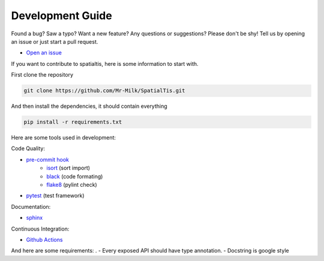 Development Guide
==================

Found a bug? Saw a typo? Want a new feature? Any questions or suggestions? Please don't be shy! Tell us by opening an issue or just start a pull request.

- `Open an issue <https://github.com/Mr-Milk/SpatialTis/issues/new>`_

If you want to contribute to spatialtis, here is some information to start with.

First clone the repository

.. code-block:: bash

    git clone https://github.com/Mr-Milk/SpatialTis.git

And then install the dependencies, it should contain everything

.. code-block:: bash

    pip install -r requirements.txt

Here are some tools used in development:

Code Quality:

- `pre-commit hook <https://pre-commit.com/>`_
    - `isort <https://pycqa.github.io/isort/>`_ (sort import)
    - `black <https://black.readthedocs.io/en/stable/>`_ (code formating)
    - `flake8 <https://flake8.pycqa.org/en/latest/>`_ (pylint check)
- `pytest <https://docs.pytest.org/en/latest/>`_ (test framework)

Documentation:

- `sphinx <https://www.sphinx-doc.org/en/master/>`_

Continuous Integration:

- `Github Actions <https://github.com/features/actions>`_

And here are some requirements:
.
- Every exposed API should have type annotation.
- Docstring is google style

